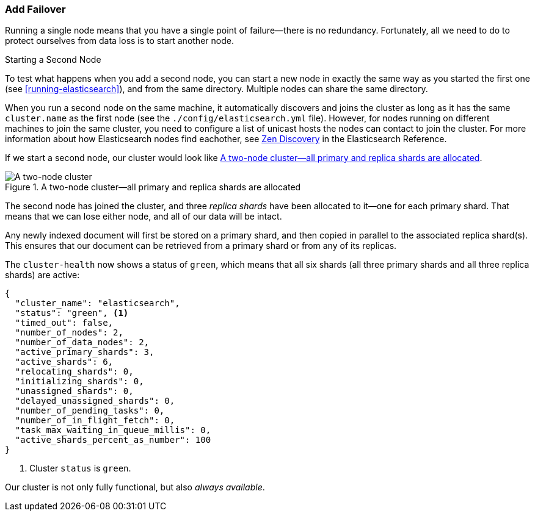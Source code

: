 === Add Failover

Running a single node means that you have a single point of failure--there
is no redundancy.((("failover, adding"))) Fortunately, all we need to do to protect ourselves from data
loss is to start another node.

.Starting a Second Node
***************************************

To test what happens when you add a second((("nodes", "starting a second node"))) node, you can start a new node
in exactly the same way as you started the first one (see
<<running-elasticsearch>>), and from the same directory. Multiple nodes can
share the same directory.

When you run a second node on the same machine, it automatically discovers 
and joins the cluster as long as it has the same `cluster.name` as the first node (see
the `./config/elasticsearch.yml` file). However, for nodes running on different machines
to join the same cluster, you need to configure a list of unicast hosts the nodes can contact
to join the cluster. For more information about how Elasticsearch nodes find eachother, see https://www.elastic.co/guide/en/elasticsearch/reference/current/modules-discovery-zen.html[Zen Discovery]
in the Elasticsearch Reference. 

***************************************

If we start a second node, our cluster would look like <<cluster-two-nodes>>.

[[cluster-two-nodes]]
.A two-node cluster--all primary and replica shards are allocated
image::images/elas_0203.png["A two-node cluster"]

The((("clusters", "two-node cluster"))) second node has joined the cluster, and three _replica shards_ have ((("replica shards", "allocated to second node")))been
allocated to it--one for each primary shard.  That means that we can lose
either node, and all of our data will be intact.

Any newly indexed document will first be stored on a primary shard, and then copied in parallel to the associated replica shard(s). This ensures that our document can be retrieved from a primary shard or from any of its replicas.

The `cluster-health` now ((("cluster health", "checking after adding second node")))shows a status of `green`, which means that all six
shards (all three primary shards and all three replica shards) are active:

[source,js]
--------------------------------------------------
{
  "cluster_name": "elasticsearch",
  "status": "green", <1>
  "timed_out": false,
  "number_of_nodes": 2,
  "number_of_data_nodes": 2,
  "active_primary_shards": 3,
  "active_shards": 6,
  "relocating_shards": 0,
  "initializing_shards": 0,
  "unassigned_shards": 0,
  "delayed_unassigned_shards": 0,
  "number_of_pending_tasks": 0,
  "number_of_in_flight_fetch": 0,
  "task_max_waiting_in_queue_millis": 0,
  "active_shards_percent_as_number": 100
}
--------------------------------------------------
<1> Cluster `status` is `green`.

Our cluster is not only fully functional, but also _always available_.
